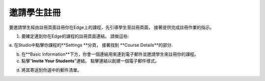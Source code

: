 
***************************
邀請學生註冊
***************************
 
要邀請學生經由註冊頁面註冊你在Edge上的課程，先引導學生至註冊頁面，
接著提供完成註冊作業的指示。
 
 
1. 要確定連到你在Edge的課程的註冊頁面連結。 請做這些:
 
 
a. 在Studio中點擊你課程的**Settings **分頁， 接著找到
**Course Details**的部分.
 
 
b. 在**Basic Information**下方，你會一個連結用來連到電子郵件並邀請學生來註冊你的課程。
 
 
c. 點擊"**Invite Your Students**"連結。 點擊連結以創建一個電子郵件樣式。
 
 
.. image:: Images/image286.png
 
 
d. 將其寄送到你選中的郵件清單。